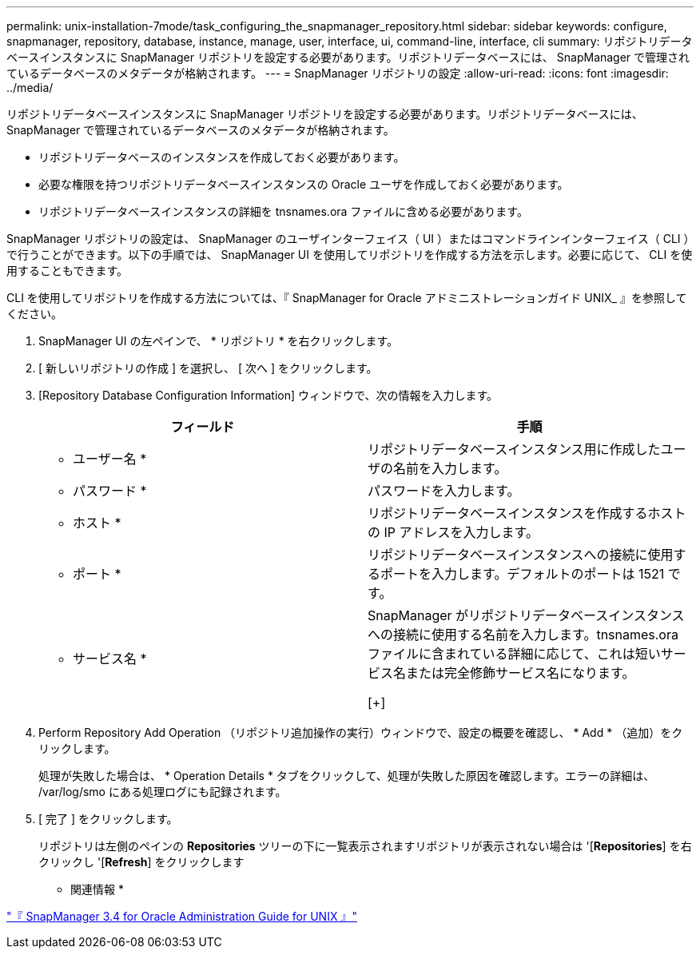 ---
permalink: unix-installation-7mode/task_configuring_the_snapmanager_repository.html 
sidebar: sidebar 
keywords: configure, snapmanager, repository, database, instance, manage, user, interface, ui, command-line, interface, cli 
summary: リポジトリデータベースインスタンスに SnapManager リポジトリを設定する必要があります。リポジトリデータベースには、 SnapManager で管理されているデータベースのメタデータが格納されます。 
---
= SnapManager リポジトリの設定
:allow-uri-read: 
:icons: font
:imagesdir: ../media/


[role="lead"]
リポジトリデータベースインスタンスに SnapManager リポジトリを設定する必要があります。リポジトリデータベースには、 SnapManager で管理されているデータベースのメタデータが格納されます。

* リポジトリデータベースのインスタンスを作成しておく必要があります。
* 必要な権限を持つリポジトリデータベースインスタンスの Oracle ユーザを作成しておく必要があります。
* リポジトリデータベースインスタンスの詳細を tnsnames.ora ファイルに含める必要があります。


SnapManager リポジトリの設定は、 SnapManager のユーザインターフェイス（ UI ）またはコマンドラインインターフェイス（ CLI ）で行うことができます。以下の手順では、 SnapManager UI を使用してリポジトリを作成する方法を示します。必要に応じて、 CLI を使用することもできます。

CLI を使用してリポジトリを作成する方法については、『 SnapManager for Oracle アドミニストレーションガイド UNIX_ 』を参照してください。

. SnapManager UI の左ペインで、 * リポジトリ * を右クリックします。
. [ 新しいリポジトリの作成 ] を選択し、 [ 次へ ] をクリックします。
. [Repository Database Configuration Information] ウィンドウで、次の情報を入力します。
+
|===
| フィールド | 手順 


 a| 
* ユーザー名 *
 a| 
リポジトリデータベースインスタンス用に作成したユーザの名前を入力します。



 a| 
* パスワード *
 a| 
パスワードを入力します。



 a| 
* ホスト *
 a| 
リポジトリデータベースインスタンスを作成するホストの IP アドレスを入力します。



 a| 
* ポート *
 a| 
リポジトリデータベースインスタンスへの接続に使用するポートを入力します。デフォルトのポートは 1521 です。



 a| 
* サービス名 *
 a| 
SnapManager がリポジトリデータベースインスタンスへの接続に使用する名前を入力します。tnsnames.ora ファイルに含まれている詳細に応じて、これは短いサービス名または完全修飾サービス名になります。

[+]

|===
. Perform Repository Add Operation （リポジトリ追加操作の実行）ウィンドウで、設定の概要を確認し、 * Add * （追加）をクリックします。
+
処理が失敗した場合は、 * Operation Details * タブをクリックして、処理が失敗した原因を確認します。エラーの詳細は、 /var/log/smo にある処理ログにも記録されます。

. [ 完了 ] をクリックします。
+
リポジトリは左側のペインの *Repositories* ツリーの下に一覧表示されますリポジトリが表示されない場合は '[*Repositories*] を右クリックし '[*Refresh*] をクリックします



* 関連情報 *

https://library.netapp.com/ecm/ecm_download_file/ECMP12471546["『 SnapManager 3.4 for Oracle Administration Guide for UNIX 』"]
